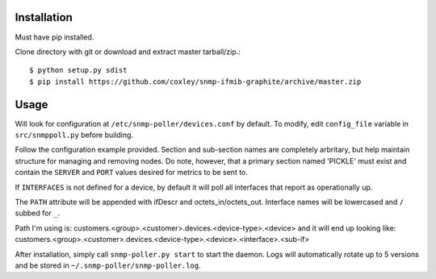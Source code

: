 Installation
============

Must have pip installed.

Clone directory with git or download and extract master tarball/zip.::

    $ python setup.py sdist
    $ pip install https://github.com/coxley/snmp-ifmib-graphite/archive/master.zip


Usage
=====

Will look for configuration at ``/etc/snmp-poller/devices.conf`` by default.
To modify, edit ``config_file`` variable in ``src/snmppoll.py`` before
building.

Follow the configuration example provided. Section and sub-section names 
are completely arbritary, but help maintain structure for managing and 
removing nodes. Do note, however, that a primary section named 'PICKLE' must 
exist and contain the ``SERVER`` and ``PORT`` values desired for metrics to
be sent to.

If ``INTERFACES`` is not defined for a device, by default it will poll all 
interfaces that report as operationally up.

The ``PATH`` attribute will be appended with ifDescr and octets_in/octets_out.
Interface names will be lowercased and ``/`` subbed for ``_``. 

Path I'm using is: customers.<group>.<customer>.devices.<device-type>.<device>
and it will end up looking like:
customers.<group>.<customer>.devices.<device-type>.<device>.<interface>.<sub-if>


After installation, simply call ``snmp-poller.py start`` to start the daemon.
Logs will automatically rotate up to 5 versions and be stored in 
``~/.snmp-poller/snmp-poller.log``.
